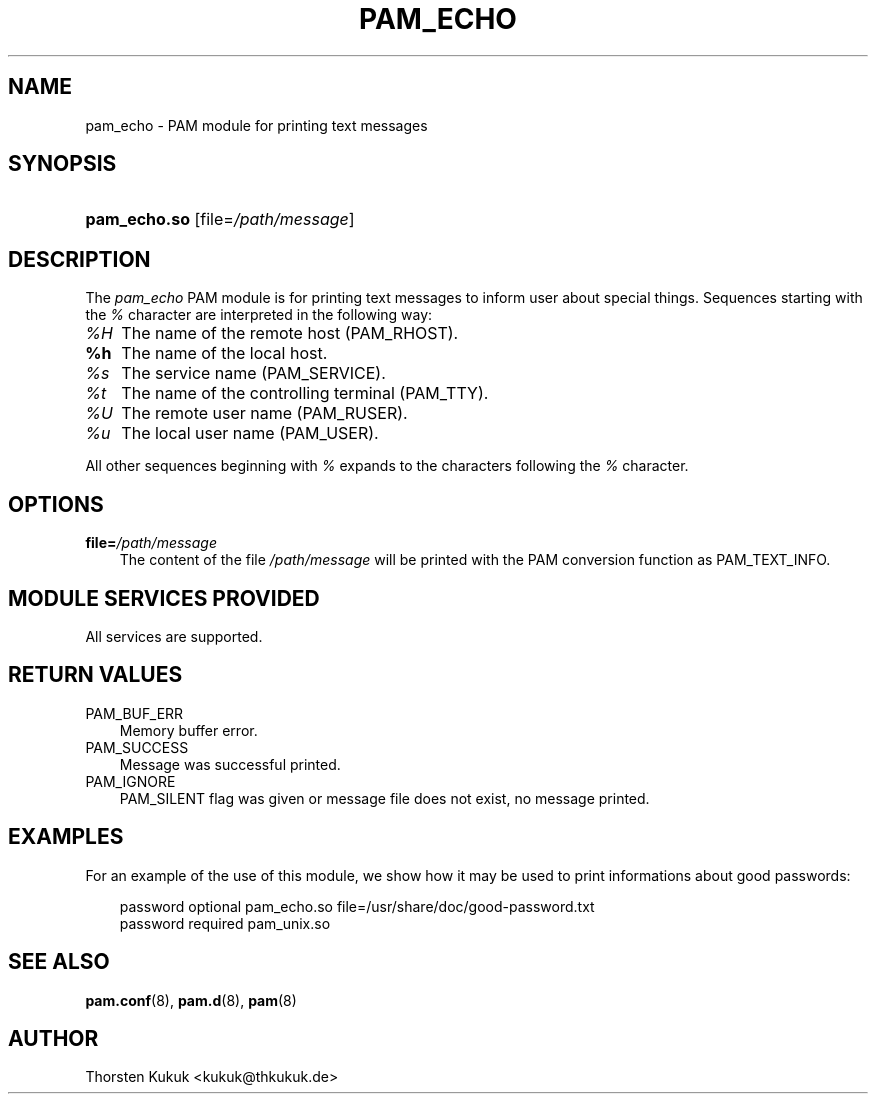 .\"     Title: pam_echo
.\"    Author: 
.\" Generator: DocBook XSL Stylesheets v1.70.1 <http://docbook.sf.net/>
.\"      Date: 06/21/2006
.\"    Manual: Linux\-PAM Manual
.\"    Source: Linux\-PAM Manual
.\"
.TH "PAM_ECHO" "8" "06/21/2006" "Linux\-PAM Manual" "Linux\-PAM Manual"
.\" disable hyphenation
.nh
.\" disable justification (adjust text to left margin only)
.ad l
.SH "NAME"
pam_echo \- PAM module for printing text messages
.SH "SYNOPSIS"
.HP 12
\fBpam_echo.so\fR [file=\fI/path/message\fR]
.SH "DESCRIPTION"
.PP
The
\fIpam_echo\fR
PAM module is for printing text messages to inform user about special things. Sequences starting with the
\fI%\fR
character are interpreted in the following way:
.TP 3n
\fI%H\fR
The name of the remote host (PAM_RHOST).
.TP 3n
\fB%h\fR
The name of the local host.
.TP 3n
\fI%s\fR
The service name (PAM_SERVICE).
.TP 3n
\fI%t\fR
The name of the controlling terminal (PAM_TTY).
.TP 3n
\fI%U\fR
The remote user name (PAM_RUSER).
.TP 3n
\fI%u\fR
The local user name (PAM_USER).
.PP
All other sequences beginning with
\fI%\fR
expands to the characters following the
\fI%\fR
character.
.SH "OPTIONS"
.TP 3n
\fBfile=\fR\fB\fI/path/message\fR\fR
The content of the file
\fI/path/message\fR
will be printed with the PAM conversion function as PAM_TEXT_INFO.
.SH "MODULE SERVICES PROVIDED"
.PP
All services are supported.
.SH "RETURN VALUES"
.TP 3n
PAM_BUF_ERR
Memory buffer error.
.TP 3n
PAM_SUCCESS
Message was successful printed.
.TP 3n
PAM_IGNORE
PAM_SILENT flag was given or message file does not exist, no message printed.
.SH "EXAMPLES"
.PP
For an example of the use of this module, we show how it may be used to print informations about good passwords:
.sp
.RS 3n
.nf
password optional pam_echo.so file=/usr/share/doc/good\-password.txt
password required pam_unix.so
      
.fi
.RE
.sp
.SH "SEE ALSO"
.PP

\fBpam.conf\fR(8),
\fBpam.d\fR(8),
\fBpam\fR(8)
.SH "AUTHOR"
.PP
Thorsten Kukuk <kukuk@thkukuk.de>
